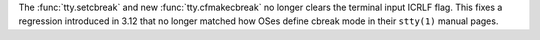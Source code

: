 The :func:`tty.setcbreak` and new :func:`tty.cfmakecbreak` no longer clears
the terminal input ICRLF flag. This fixes a regression introduced in 3.12
that no longer matched how OSes define cbreak mode in their ``stty(1)``
manual pages.
